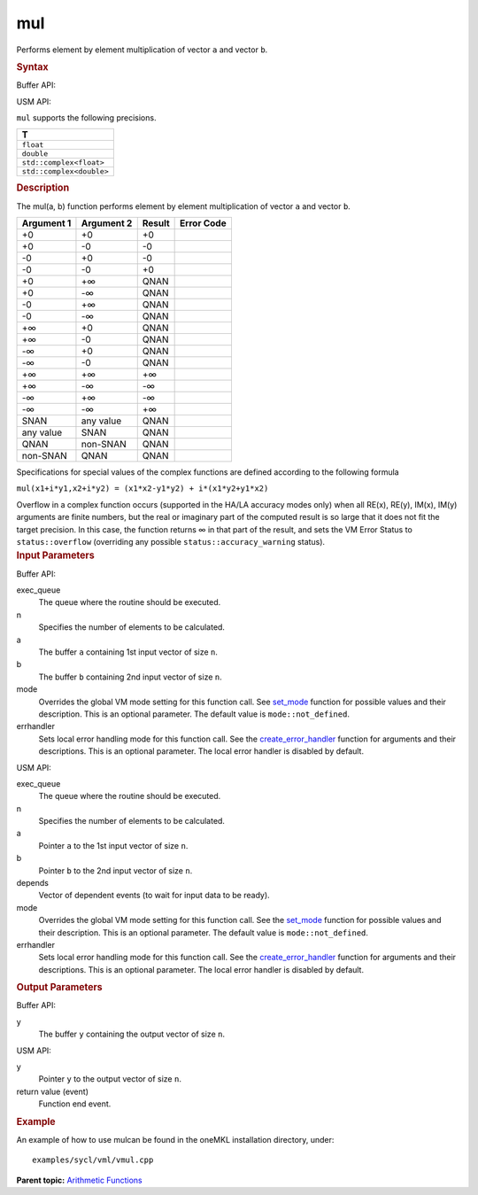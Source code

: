 .. _mul:

mul
===


.. container::


   Performs element by element multiplication of vector ``a`` and vector
   ``b``.


   .. container:: section
      :name: GUID-D4DC8FD8-7FF6-4A4B-A62B-BC72EFB22136


      .. rubric:: Syntax
         :name: syntax
         :class: sectiontitle


      Buffer API:


      .. cpp:function::  void mul(queue& exec_queue, int64_t n,      buffer<T,1>& a, buffer<T,1>& b, buffer<T,1>& y, uint64_t mode =      mode::not_defined, error_handler<T> errhandler = {} )

      USM API:


      .. cpp:function::  event mul(queue& exec_queue, int64_t n, T\* a,      T\* b, T\* y, vector_class<event>\* depends, uint64_t mode =      mode::not_defined, error_handler<T> errhandler = {} )

      ``mul`` supports the following precisions.


      .. list-table:: 
         :header-rows: 1

         * -  T 
         * -  ``float`` 
         * -  ``double`` 
         * -  ``std::complex<float>`` 
         * -  ``std::complex<double>`` 




.. container:: section
   :name: GUID-CCDDF7AC-0DF5-48D3-B7BF-290C6A40D84F


   .. rubric:: Description
      :name: description
      :class: sectiontitle


   The mul(a, b) function performs element by element multiplication of
   vector ``a`` and vector ``b``.


   .. container:: tablenoborder


      .. list-table:: 
         :header-rows: 1

         * -  Argument 1 
           -  Argument 2 
           -  Result 
           -  Error Code 
         * -  +0 
           -  +0 
           -  +0 
           -    
         * -  +0 
           -  -0 
           -  -0 
           -    
         * -  -0 
           -  +0 
           -  -0 
           -    
         * -  -0 
           -  -0 
           -  +0 
           -    
         * -  +0 
           -  +∞ 
           -  QNAN 
           -    
         * -  +0 
           -  -∞ 
           -  QNAN 
           -    
         * -  -0 
           -  +∞ 
           -  QNAN 
           -    
         * -  -0 
           -  -∞ 
           -  QNAN 
           -    
         * -  +∞ 
           -  +0 
           -  QNAN 
           -    
         * -  +∞ 
           -  -0 
           -  QNAN 
           -    
         * -  -∞ 
           -  +0 
           -  QNAN 
           -    
         * -  -∞ 
           -  -0 
           -  QNAN 
           -    
         * -  +∞ 
           -  +∞ 
           -  +∞ 
           -    
         * -  +∞ 
           -  -∞ 
           -  -∞ 
           -    
         * -  -∞ 
           -  +∞ 
           -  -∞ 
           -    
         * -  -∞ 
           -  -∞ 
           -  +∞ 
           -    
         * -  SNAN 
           -  any value 
           -  QNAN 
           -    
         * -  any value 
           -  SNAN 
           -  QNAN 
           -    
         * -  QNAN 
           -  non-SNAN 
           -  QNAN 
           -    
         * -  non-SNAN 
           -  QNAN 
           -  QNAN 
           -    




   Specifications for special values of the complex functions are
   defined according to the following formula


   ``mul(x1+i*y1,x2+i*y2) = (x1*x2-y1*y2) + i*(x1*y2+y1*x2)``


   Overflow in a complex function occurs (supported in the HA/LA
   accuracy modes only) when all RE(x), RE(y), IM(x), IM(y) arguments
   are finite numbers, but the real or imaginary part of the computed
   result is so large that it does not fit the target precision. In this
   case, the function returns ∞ in that part of the result, and sets the
   VM Error Status to ``status::overflow`` (overriding any possible
   ``status::accuracy_warning`` status).


.. container:: section
   :name: GUID-8D31EE70-939F-4573-948A-01F1C3018531


   .. rubric:: Input Parameters
      :name: input-parameters
      :class: sectiontitle


   Buffer API:


   exec_queue
      The queue where the routine should be executed.


   n
      Specifies the number of elements to be calculated.


   a
      The buffer ``a`` containing 1st input vector of size ``n``.


   b
      The buffer ``b`` containing 2nd input vector of size ``n``.


   mode
      Overrides the global VM mode setting for this function call. See
      `set_mode <setmode.html>`__
      function for possible values and their description. This is an
      optional parameter. The default value is ``mode::not_defined``.


   errhandler
      Sets local error handling mode for this function call. See the
      `create_error_handler <create_error_handler.html>`__
      function for arguments and their descriptions. This is an optional
      parameter. The local error handler is disabled by default.


   USM API:


   exec_queue
      The queue where the routine should be executed.


   n
      Specifies the number of elements to be calculated.


   a
      Pointer ``a`` to the 1st input vector of size ``n``.


   b
      Pointer ``b`` to the 2nd input vector of size ``n``.


   depends
      Vector of dependent events (to wait for input data to be ready).


   mode
      Overrides the global VM mode setting for this function call. See
      the `set_mode <setmode.html>`__
      function for possible values and their description. This is an
      optional parameter. The default value is ``mode::not_defined``.


   errhandler
      Sets local error handling mode for this function call. See the
      `create_error_handler <create_error_handler.html>`__
      function for arguments and their descriptions. This is an optional
      parameter. The local error handler is disabled by default.


.. container:: section
   :name: GUID-08546E2A-7637-44E3-91A3-814E524F5FB7


   .. rubric:: Output Parameters
      :name: output-parameters
      :class: sectiontitle


   Buffer API:


   y
      The buffer ``y`` containing the output vector of size ``n``.


   USM API:


   y
      Pointer ``y`` to the output vector of size ``n``.


   return value (event)
      Function end event.


.. container:: section
   :name: GUID-C97BF68F-B566-4164-95E0-A7ADC290DDE2


   .. rubric:: Example
      :name: example
      :class: sectiontitle


   An example of how to use mulcan be found in the oneMKL installation
   directory, under:


   ::


      examples/sycl/vml/vmul.cpp


.. container:: familylinks


   .. container:: parentlink


      **Parent topic:** `Arithmetic
      Functions <arithmetic-functions.html>`__


.. container::

